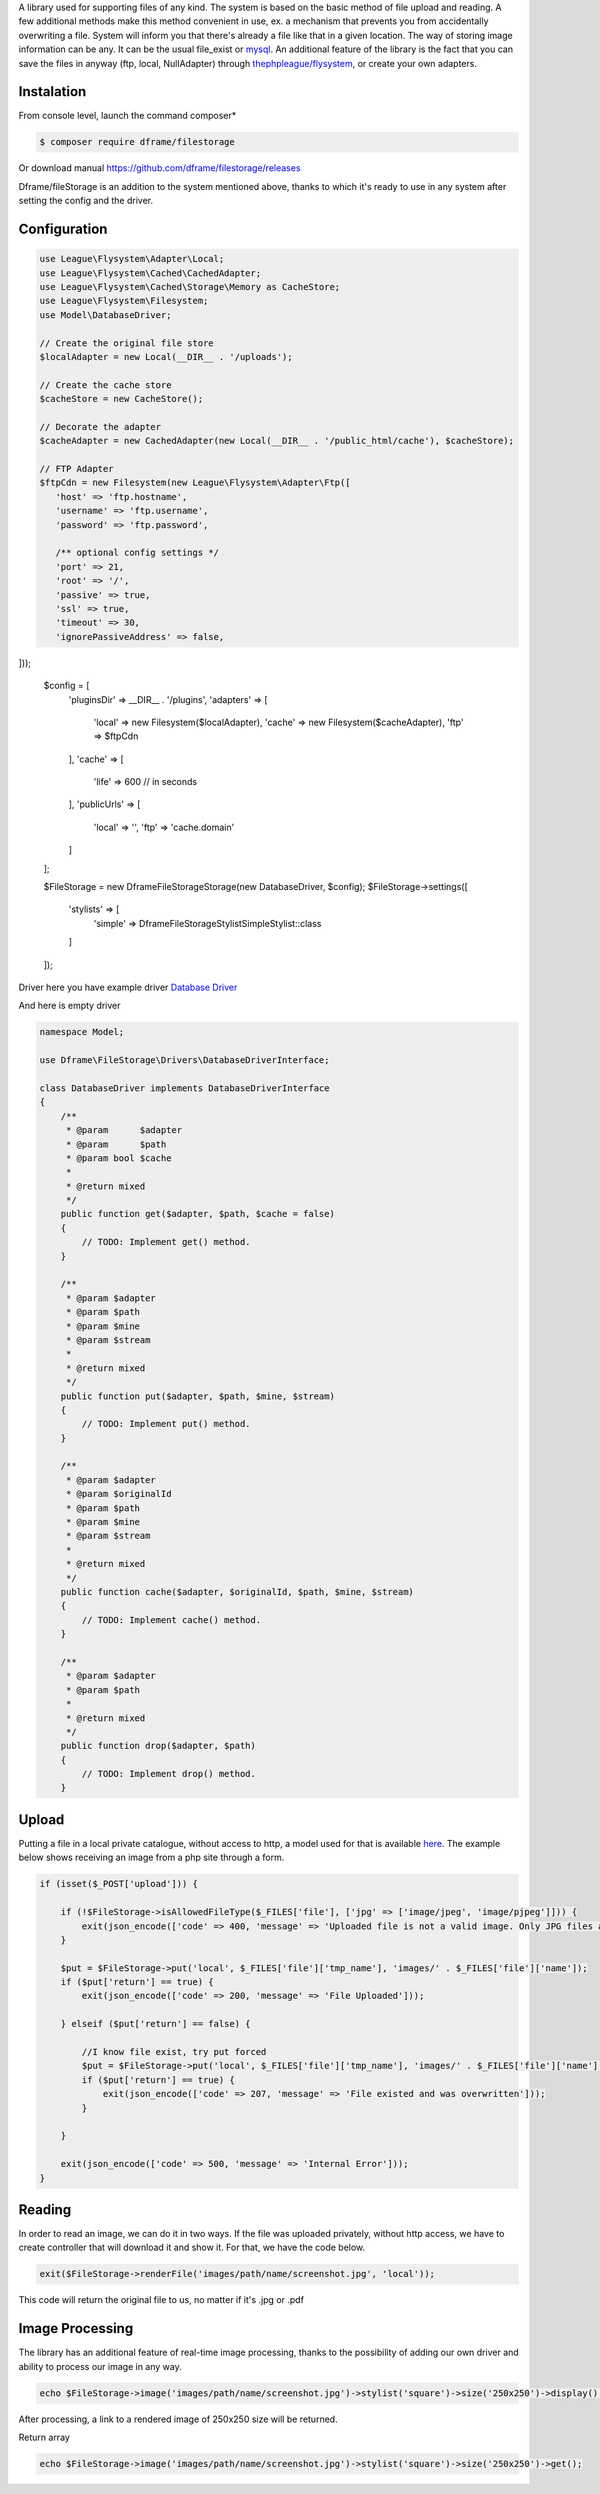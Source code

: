 .. title:: Filestorage - Storage system

.. meta::
    :description: Filestorage - storage driver and storage location - dframeframework.com
    :keywords: dframe, filestorage, configuration, php, php7, local storage, stylist image, images, uploads 

A library used for supporting files of any kind. The system is based on the basic method of file upload and reading. A few additional methods make this method convenient in use, ex. a mechanism that prevents you from accidentally overwriting a file. System will inform you that there's already a file like that in a given location. 
The way of storing image information can be any. It can be the usual file_exist or `mysql <https://dframeframework.com/en/docs/database/master/query>`_. An additional feature of the library is the fact that you can save the files in anyway (ftp, local, NullAdapter) through `thephpleague/flysystem <https://github.com/thephpleague/flysystem>`_, or create your own adapters.



Instalation
----------

From console level, launch the command composer* 

.. code-block:: bash

 $ composer require dframe/filestorage

Or download manual https://github.com/dframe/filestorage/releases

Dframe/fileStorage is an addition to the system mentioned above, thanks to which it's ready to use in any system after setting the config and the driver.

Configuration
----------

.. code-block:: php

 use League\Flysystem\Adapter\Local;
 use League\Flysystem\Cached\CachedAdapter;
 use League\Flysystem\Cached\Storage\Memory as CacheStore;
 use League\Flysystem\Filesystem;
 use Model\DatabaseDriver;

 // Create the original file store
 $localAdapter = new Local(__DIR__ . '/uploads');
 
 // Create the cache store
 $cacheStore = new CacheStore();
 
 // Decorate the adapter
 $cacheAdapter = new CachedAdapter(new Local(__DIR__ . '/public_html/cache'), $cacheStore);
 
 // FTP Adapter
 $ftpCdn = new Filesystem(new League\Flysystem\Adapter\Ftp([
    'host' => 'ftp.hostname',
    'username' => 'ftp.username',
    'password' => 'ftp.password',

    /** optional config settings */
    'port' => 21,
    'root' => '/',
    'passive' => true,
    'ssl' => true,
    'timeout' => 30,
    'ignorePassiveAddress' => false,
]));

 $config = [
     'pluginsDir' => __DIR__ . '/plugins',
     'adapters' => [
         'local' => new Filesystem($localAdapter),
         'cache' => new Filesystem($cacheAdapter), 
         'ftp' => $ftpCdn
     ],
     'cache' => [
         'life' => 600 // in seconds
     ],
     'publicUrls' => [
         'local' => '',
         'ftp' => 'cache.domain'
     ]
 ];

 $FileStorage = new \Dframe\FileStorage\Storage(new DatabaseDriver, $config);
 $FileStorage->settings([
    'stylists' => [
        'simple' => \Dframe\FileStorage\Stylist\SimpleStylist::class
    ]
 ]);
     

Driver here you have example driver `Database Driver <https://github.com/dframe/fileStorage/blob/master/examples/example1/app/Model/FileStorage/Drivers/DatabaseDriver.php>`_

And here is empty driver

.. code-block:: php
 
 namespace Model; 
 
 use Dframe\FileStorage\Drivers\DatabaseDriverInterface;
 
 class DatabaseDriver implements DatabaseDriverInterface
 {
     /**
      * @param      $adapter
      * @param      $path
      * @param bool $cache
      *
      * @return mixed
      */
     public function get($adapter, $path, $cache = false)
     {
         // TODO: Implement get() method.
     }
     
     /**
      * @param $adapter
      * @param $path
      * @param $mine
      * @param $stream
      *
      * @return mixed
      */
     public function put($adapter, $path, $mine, $stream)
     {
         // TODO: Implement put() method.
     }
     
     /**
      * @param $adapter
      * @param $originalId
      * @param $path
      * @param $mine
      * @param $stream
      *
      * @return mixed
      */
     public function cache($adapter, $originalId, $path, $mine, $stream)
     {
         // TODO: Implement cache() method.
     }
     
     /**
      * @param $adapter
      * @param $path
      *
      * @return mixed
      */
     public function drop($adapter, $path)
     {
         // TODO: Implement drop() method.
     }
     
 
Upload
----------

Putting a file in a local private catalogue, without access to http, a model used for that is available `here
<https://github.com/dframe/fileStorage/blob/master/examples/example1/app/Model/FileStorage/Drivers/DatabaseDriver.php>`_. The example below shows receiving an image from a php site through a form.

.. code-block:: php

 if (isset($_POST['upload'])) {
 
     if (!$FileStorage->isAllowedFileType($_FILES['file'], ['jpg' => ['image/jpeg', 'image/pjpeg']])) {
         exit(json_encode(['code' => 400, 'message' => 'Uploaded file is not a valid image. Only JPG files are allowed']));
     }
 
     $put = $FileStorage->put('local', $_FILES['file']['tmp_name'], 'images/' . $_FILES['file']['name']);
     if ($put['return'] == true) {
         exit(json_encode(['code' => 200, 'message' => 'File Uploaded']));
 
     } elseif ($put['return'] == false) {
 
         //I know file exist, try put forced
         $put = $FileStorage->put('local', $_FILES['file']['tmp_name'], 'images/' . $_FILES['file']['name'], true);
         if ($put['return'] == true) {
             exit(json_encode(['code' => 207, 'message' => 'File existed and was overwritten']));
         }
 
     }
 
     exit(json_encode(['code' => 500, 'message' => 'Internal Error']));
 }
 
Reading
----------

In order to read an image, we can do it in two ways. If the file was uploaded privately, without http access, we have to create controller that will download it and show it. For that, we have the code below.

.. code-block:: php

 exit($FileStorage->renderFile('images/path/name/screenshot.jpg', 'local'));
 
This code will return the original file to us, no matter if it's .jpg or .pdf

Image Processing
----------

The library has an additional feature of real-time image processing, thanks to the possibility of adding our own driver and ability to process our image in any way.

.. code-block:: php

 echo $FileStorage->image('images/path/name/screenshot.jpg')->stylist('square')->size('250x250')->display();
 
After processing, a link to a rendered image of 250x250 size will be returned.

Return array

.. code-block:: php

 echo $FileStorage->image('images/path/name/screenshot.jpg')->stylist('square')->size('250x250')->get();
 

